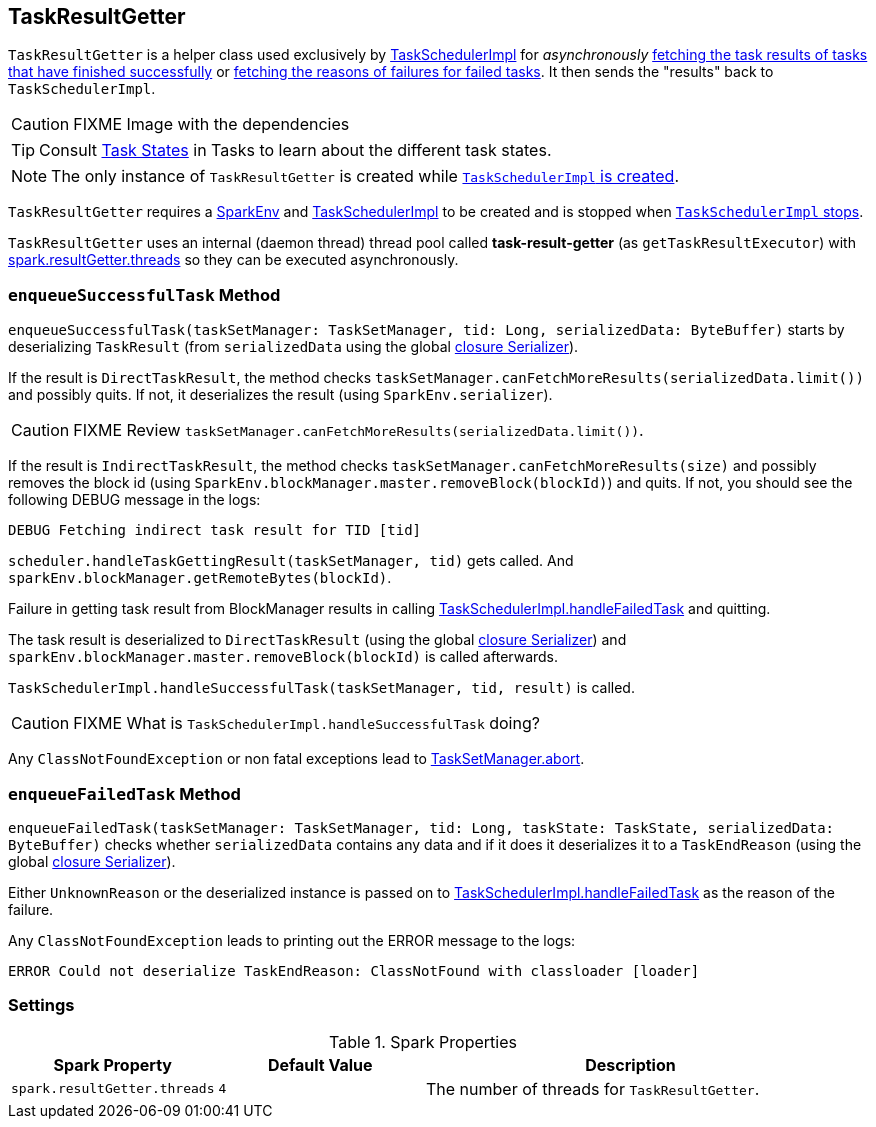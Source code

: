 == [[TaskResultGetter]] TaskResultGetter

`TaskResultGetter` is a helper class used exclusively by link:spark-taskschedulerimpl.adoc#statusUpdate[TaskSchedulerImpl] for _asynchronously_ <<enqueueSuccessfulTask, fetching the task results of tasks that have finished successfully>> or <<enqueueFailedTask, fetching the reasons of failures for failed tasks>>. It then sends the "results" back to `TaskSchedulerImpl`.

CAUTION: FIXME Image with the dependencies

TIP: Consult link:spark-taskscheduler-tasks.adoc#states[Task States] in Tasks to learn about the different task states.

NOTE: The only instance of `TaskResultGetter` is created while link:spark-taskschedulerimpl.adoc#creating-instance[`TaskSchedulerImpl` is created].

`TaskResultGetter` requires a link:spark-sparkenv.adoc[SparkEnv] and link:spark-taskschedulerimpl.adoc[TaskSchedulerImpl] to be created and is stopped when link:spark-taskschedulerimpl.adoc#stop[`TaskSchedulerImpl` stops].

`TaskResultGetter` uses an internal (daemon thread) thread pool called *task-result-getter* (as `getTaskResultExecutor`) with <<spark_resultGetter_threads, spark.resultGetter.threads>> so they can be executed asynchronously.

=== [[enqueueSuccessfulTask]] `enqueueSuccessfulTask` Method

`enqueueSuccessfulTask(taskSetManager: TaskSetManager, tid: Long, serializedData: ByteBuffer)` starts by deserializing `TaskResult` (from `serializedData` using the global link:spark-sparkenv.adoc#closureSerializer[closure Serializer]).

If the result is `DirectTaskResult`, the method checks `taskSetManager.canFetchMoreResults(serializedData.limit())` and possibly quits. If not, it deserializes the result (using `SparkEnv.serializer`).

CAUTION: FIXME Review `taskSetManager.canFetchMoreResults(serializedData.limit())`.

If the result is `IndirectTaskResult`, the method checks `taskSetManager.canFetchMoreResults(size)` and possibly removes the block id (using `SparkEnv.blockManager.master.removeBlock(blockId)`) and quits. If not, you should see the following DEBUG message in the logs:

```
DEBUG Fetching indirect task result for TID [tid]
```

`scheduler.handleTaskGettingResult(taskSetManager, tid)` gets called. And `sparkEnv.blockManager.getRemoteBytes(blockId)`.

Failure in getting task result from BlockManager results in calling link:spark-taskschedulerimpl.adoc#handleFailedTask[TaskSchedulerImpl.handleFailedTask] and quitting.

The task result is deserialized to `DirectTaskResult` (using the global link:spark-sparkenv.adoc#closureSerializer[closure Serializer]) and `sparkEnv.blockManager.master.removeBlock(blockId)` is called afterwards.

`TaskSchedulerImpl.handleSuccessfulTask(taskSetManager, tid, result)` is called.

CAUTION: FIXME What is `TaskSchedulerImpl.handleSuccessfulTask` doing?

Any `ClassNotFoundException` or non fatal exceptions lead to link:spark-tasksetmanager.adoc#aborting-taskset[TaskSetManager.abort].

=== [[enqueueFailedTask]] `enqueueFailedTask` Method

`enqueueFailedTask(taskSetManager: TaskSetManager, tid: Long, taskState: TaskState, serializedData: ByteBuffer)` checks whether `serializedData` contains any data and if it does it deserializes it to a `TaskEndReason` (using the global link:spark-sparkenv.adoc#closureSerializer[closure Serializer]).

Either `UnknownReason` or the deserialized instance is passed on to link:spark-taskschedulerimpl.adoc#handleFailedTask[TaskSchedulerImpl.handleFailedTask] as the reason of the failure.

Any `ClassNotFoundException` leads to printing out the ERROR message to the logs:

```
ERROR Could not deserialize TaskEndReason: ClassNotFound with classloader [loader]
```

=== [[settings]] Settings

.Spark Properties
[frame="topbot",cols="1,1,2",options="header",width="100%"]
|======================
| Spark Property | Default Value | Description
| [[spark_resultGetter_threads]] `spark.resultGetter.threads` | `4` | The number of threads for `TaskResultGetter`.
|======================
